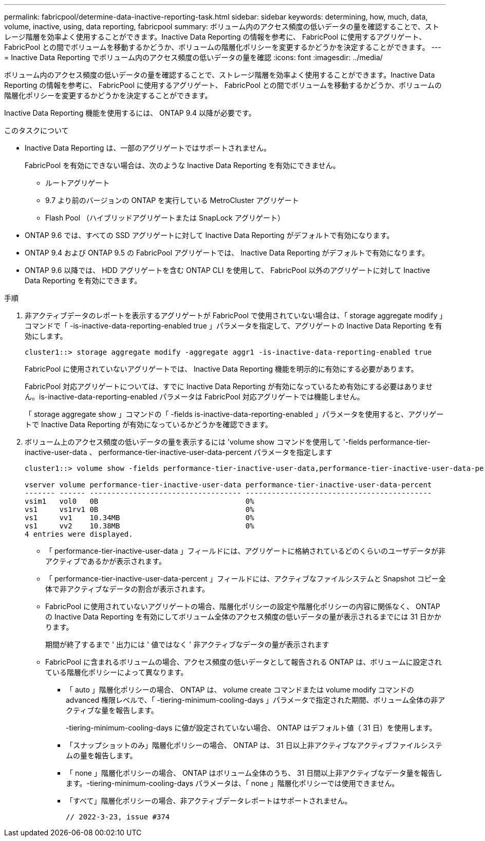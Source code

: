 ---
permalink: fabricpool/determine-data-inactive-reporting-task.html 
sidebar: sidebar 
keywords: determining, how, much, data, volume, inactive, using, data reporting, fabricpool 
summary: ボリューム内のアクセス頻度の低いデータの量を確認することで、ストレージ階層を効率よく使用することができます。Inactive Data Reporting の情報を参考に、 FabricPool に使用するアグリゲート、 FabricPool との間でボリュームを移動するかどうか、ボリュームの階層化ポリシーを変更するかどうかを決定することができます。 
---
= Inactive Data Reporting でボリューム内のアクセス頻度の低いデータの量を確認
:icons: font
:imagesdir: ../media/


[role="lead"]
ボリューム内のアクセス頻度の低いデータの量を確認することで、ストレージ階層を効率よく使用することができます。Inactive Data Reporting の情報を参考に、 FabricPool に使用するアグリゲート、 FabricPool との間でボリュームを移動するかどうか、ボリュームの階層化ポリシーを変更するかどうかを決定することができます。

Inactive Data Reporting 機能を使用するには、 ONTAP 9.4 以降が必要です。

.このタスクについて
* Inactive Data Reporting は、一部のアグリゲートではサポートされません。
+
FabricPool を有効にできない場合は、次のような Inactive Data Reporting を有効にできません。

+
** ルートアグリゲート
** 9.7 より前のバージョンの ONTAP を実行している MetroCluster アグリゲート
** Flash Pool （ハイブリッドアグリゲートまたは SnapLock アグリゲート）


* ONTAP 9.6 では、すべての SSD アグリゲートに対して Inactive Data Reporting がデフォルトで有効になります。
* ONTAP 9.4 および ONTAP 9.5 の FabricPool アグリゲートでは、 Inactive Data Reporting がデフォルトで有効になります。
* ONTAP 9.6 以降では、 HDD アグリゲートを含む ONTAP CLI を使用して、 FabricPool 以外のアグリゲートに対して Inactive Data Reporting を有効にできます。


.手順
. 非アクティブデータのレポートを表示するアグリゲートが FabricPool で使用されていない場合は、「 storage aggregate modify 」コマンドで「 -is-inactive-data-reporting-enabled true 」パラメータを指定して、アグリゲートの Inactive Data Reporting を有効にします。
+
[listing]
----
cluster1::> storage aggregate modify -aggregate aggr1 -is-inactive-data-reporting-enabled true
----
+
FabricPool に使用されていないアグリゲートでは、 Inactive Data Reporting 機能を明示的に有効にする必要があります。

+
FabricPool 対応アグリゲートについては、すでに Inactive Data Reporting が有効になっているため有効にする必要はありません。is-inactive-data-reporting-enabled パラメータは FabricPool 対応アグリゲートでは機能しません。

+
「 storage aggregate show 」コマンドの「 -fields is-inactive-data-reporting-enabled 」パラメータを使用すると、アグリゲートで Inactive Data Reporting が有効になっているかどうかを確認できます。

. ボリューム上のアクセス頻度の低いデータの量を表示するには 'volume show コマンドを使用して '-fields performance-tier-inactive-user-data 、 performance-tier-inactive-user-data-percent パラメータを指定します
+
[listing]
----
cluster1::> volume show -fields performance-tier-inactive-user-data,performance-tier-inactive-user-data-percent

vserver volume performance-tier-inactive-user-data performance-tier-inactive-user-data-percent
------- ------ ----------------------------------- -------------------------------------------
vsim1   vol0   0B                                  0%
vs1     vs1rv1 0B                                  0%
vs1     vv1    10.34MB                             0%
vs1     vv2    10.38MB                             0%
4 entries were displayed.
----
+
** 「 performance-tier-inactive-user-data 」フィールドには、アグリゲートに格納されているどのくらいのユーザデータが非アクティブであるかが表示されます。
** 「 performance-tier-inactive-user-data-percent 」フィールドには、アクティブなファイルシステムと Snapshot コピー全体で非アクティブなデータの割合が表示されます。
** FabricPool に使用されていないアグリゲートの場合、階層化ポリシーの設定や階層化ポリシーの内容に関係なく、 ONTAP の Inactive Data Reporting を有効にしてボリューム全体のアクセス頻度の低いデータの量が表示されるまでには 31 日かかります。
+
期間が終了するまで ' 出力には ' 値ではなく ' 非アクティブなデータの量が表示されます

** FabricPool に含まれるボリュームの場合、アクセス頻度の低いデータとして報告される ONTAP は、ボリュームに設定されている階層化ポリシーによって異なります。
+
*** 「 auto 」階層化ポリシーの場合、 ONTAP は、 volume create コマンドまたは volume modify コマンドの advanced 権限レベルで、「 -tiering-minimum-cooling-days 」パラメータで指定された期間、ボリューム全体の非アクティブな量を報告します。
+
-tiering-minimum-cooling-days に値が設定されていない場合、 ONTAP はデフォルト値（ 31 日）を使用します。

*** 「スナップショットのみ」階層化ポリシーの場合、 ONTAP は、 31 日以上非アクティブなアクティブファイルシステムの量を報告します。
*** 「 none 」階層化ポリシーの場合、 ONTAP はボリューム全体のうち、 31 日間以上非アクティブなデータ量を報告します。-tiering-minimum-cooling-days パラメータは、「 none 」階層化ポリシーでは使用できません。
*** 「すべて」階層化ポリシーの場合、非アクティブデータレポートはサポートされません。
+
 // 2022-3-23, issue #374





